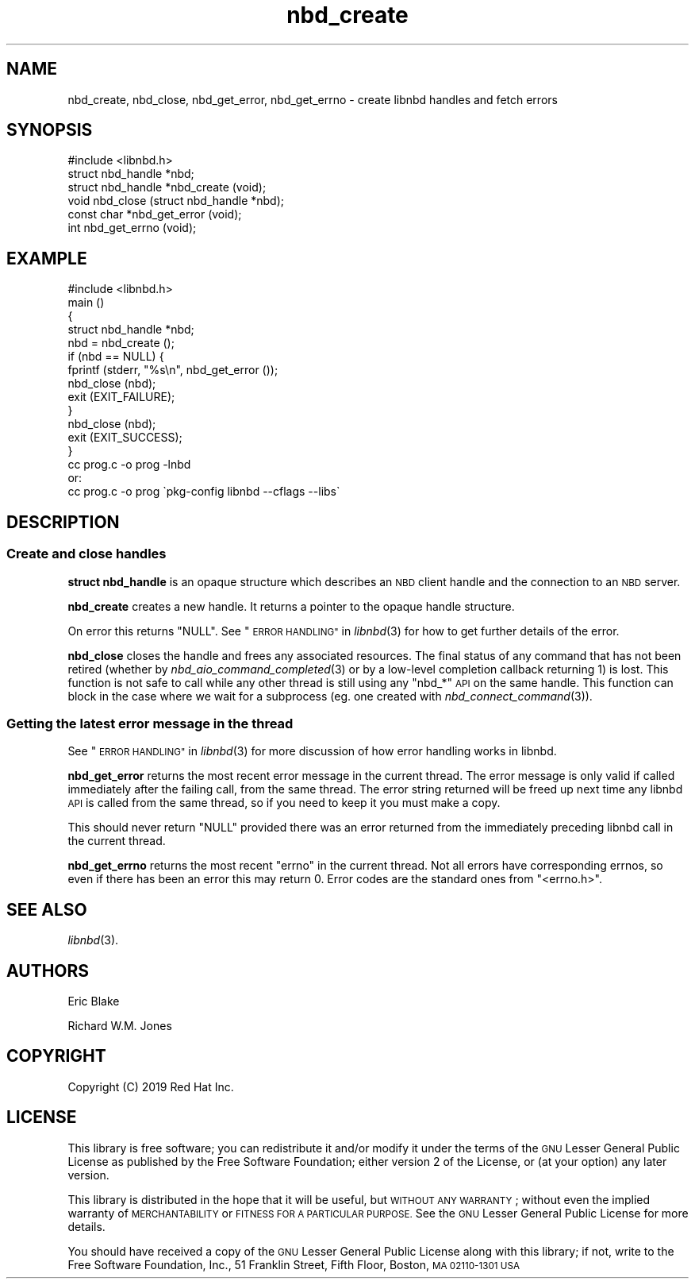 .\" Automatically generated by Podwrapper::Man 1.3.7 (Pod::Simple 3.35)
.\"
.\" Standard preamble:
.\" ========================================================================
.de Sp \" Vertical space (when we can't use .PP)
.if t .sp .5v
.if n .sp
..
.de Vb \" Begin verbatim text
.ft CW
.nf
.ne \\$1
..
.de Ve \" End verbatim text
.ft R
.fi
..
.\" Set up some character translations and predefined strings.  \*(-- will
.\" give an unbreakable dash, \*(PI will give pi, \*(L" will give a left
.\" double quote, and \*(R" will give a right double quote.  \*(C+ will
.\" give a nicer C++.  Capital omega is used to do unbreakable dashes and
.\" therefore won't be available.  \*(C` and \*(C' expand to `' in nroff,
.\" nothing in troff, for use with C<>.
.tr \(*W-
.ds C+ C\v'-.1v'\h'-1p'\s-2+\h'-1p'+\s0\v'.1v'\h'-1p'
.ie n \{\
.    ds -- \(*W-
.    ds PI pi
.    if (\n(.H=4u)&(1m=24u) .ds -- \(*W\h'-12u'\(*W\h'-12u'-\" diablo 10 pitch
.    if (\n(.H=4u)&(1m=20u) .ds -- \(*W\h'-12u'\(*W\h'-8u'-\"  diablo 12 pitch
.    ds L" ""
.    ds R" ""
.    ds C` ""
.    ds C' ""
'br\}
.el\{\
.    ds -- \|\(em\|
.    ds PI \(*p
.    ds L" ``
.    ds R" ''
.    ds C`
.    ds C'
'br\}
.\"
.\" Escape single quotes in literal strings from groff's Unicode transform.
.ie \n(.g .ds Aq \(aq
.el       .ds Aq '
.\"
.\" If the F register is >0, we'll generate index entries on stderr for
.\" titles (.TH), headers (.SH), subsections (.SS), items (.Ip), and index
.\" entries marked with X<> in POD.  Of course, you'll have to process the
.\" output yourself in some meaningful fashion.
.\"
.\" Avoid warning from groff about undefined register 'F'.
.de IX
..
.if !\nF .nr F 0
.if \nF>0 \{\
.    de IX
.    tm Index:\\$1\t\\n%\t"\\$2"
..
.    if !\nF==2 \{\
.        nr % 0
.        nr F 2
.    \}
.\}
.\" ========================================================================
.\"
.IX Title "nbd_create 3"
.TH nbd_create 3 "2020-06-10" "libnbd-1.3.7" "LIBNBD"
.\" For nroff, turn off justification.  Always turn off hyphenation; it makes
.\" way too many mistakes in technical documents.
.if n .ad l
.nh
.SH "NAME"
nbd_create, nbd_close, nbd_get_error, nbd_get_errno \- create libnbd
handles and fetch errors
.SH "SYNOPSIS"
.IX Header "SYNOPSIS"
.Vb 1
\& #include <libnbd.h>
\&
\& struct nbd_handle *nbd;
\&
\& struct nbd_handle *nbd_create (void);
\& void nbd_close (struct nbd_handle *nbd);
\& const char *nbd_get_error (void);
\& int nbd_get_errno (void);
.Ve
.SH "EXAMPLE"
.IX Header "EXAMPLE"
.Vb 1
\& #include <libnbd.h>
\&
\& main ()
\& { 
\&   struct nbd_handle *nbd;
\& 
\&   nbd = nbd_create ();
\&   if (nbd == NULL) {
\&     fprintf (stderr, "%s\en", nbd_get_error ());
\&     nbd_close (nbd);
\&     exit (EXIT_FAILURE);
\&   }
\&   nbd_close (nbd);
\&   exit (EXIT_SUCCESS);
\& }
\&
\& cc prog.c \-o prog \-lnbd
\&or:
\& cc prog.c \-o prog \`pkg\-config libnbd \-\-cflags \-\-libs\`
.Ve
.SH "DESCRIPTION"
.IX Header "DESCRIPTION"
.SS "Create and close handles"
.IX Subsection "Create and close handles"
\&\fBstruct nbd_handle\fR is an opaque structure which describes an \s-1NBD\s0
client handle and the connection to an \s-1NBD\s0 server.
.PP
\&\fBnbd_create\fR creates a new handle.  It returns a pointer to the
opaque handle structure.
.PP
On error this returns \f(CW\*(C`NULL\*(C'\fR.  See \*(L"\s-1ERROR HANDLING\*(R"\s0 in \fIlibnbd\fR\|(3)
for how to get further details of the error.
.PP
\&\fBnbd_close\fR closes the handle and frees any associated resources.
The final status of any command that has not been retired (whether by
\&\fInbd_aio_command_completed\fR\|(3) or by a low-level completion callback
returning \f(CW1\fR) is lost.  This function is not safe to call while any
other thread is still using any \f(CW\*(C`nbd_*\*(C'\fR \s-1API\s0 on the same handle.  This
function can block in the case where we wait for a subprocess (eg. one
created with \fInbd_connect_command\fR\|(3)).
.SS "Getting the latest error message in the thread"
.IX Subsection "Getting the latest error message in the thread"
See \*(L"\s-1ERROR HANDLING\*(R"\s0 in \fIlibnbd\fR\|(3) for more discussion of how
error handling works in libnbd.
.PP
\&\fBnbd_get_error\fR returns the most recent error message in the current
thread.  The error message is only valid if called immediately after
the failing call, from the same thread.  The error string returned
will be freed up next time any libnbd \s-1API\s0 is called from the same
thread, so if you need to keep it you must make a copy.
.PP
This should never return \f(CW\*(C`NULL\*(C'\fR provided there was an error
returned from the immediately preceding libnbd call in the
current thread.
.PP
\&\fBnbd_get_errno\fR returns the most recent \f(CW\*(C`errno\*(C'\fR in the current
thread.  Not all errors have corresponding errnos, so even if there
has been an error this may return \f(CW0\fR.  Error codes are the standard
ones from \f(CW\*(C`<errno.h>\*(C'\fR.
.SH "SEE ALSO"
.IX Header "SEE ALSO"
\&\fIlibnbd\fR\|(3).
.SH "AUTHORS"
.IX Header "AUTHORS"
Eric Blake
.PP
Richard W.M. Jones
.SH "COPYRIGHT"
.IX Header "COPYRIGHT"
Copyright (C) 2019 Red Hat Inc.
.SH "LICENSE"
.IX Header "LICENSE"
This library is free software; you can redistribute it and/or
modify it under the terms of the \s-1GNU\s0 Lesser General Public
License as published by the Free Software Foundation; either
version 2 of the License, or (at your option) any later version.
.PP
This library is distributed in the hope that it will be useful,
but \s-1WITHOUT ANY WARRANTY\s0; without even the implied warranty of
\&\s-1MERCHANTABILITY\s0 or \s-1FITNESS FOR A PARTICULAR PURPOSE.\s0  See the \s-1GNU\s0
Lesser General Public License for more details.
.PP
You should have received a copy of the \s-1GNU\s0 Lesser General Public
License along with this library; if not, write to the Free Software
Foundation, Inc., 51 Franklin Street, Fifth Floor, Boston, \s-1MA 02110\-1301 USA\s0
